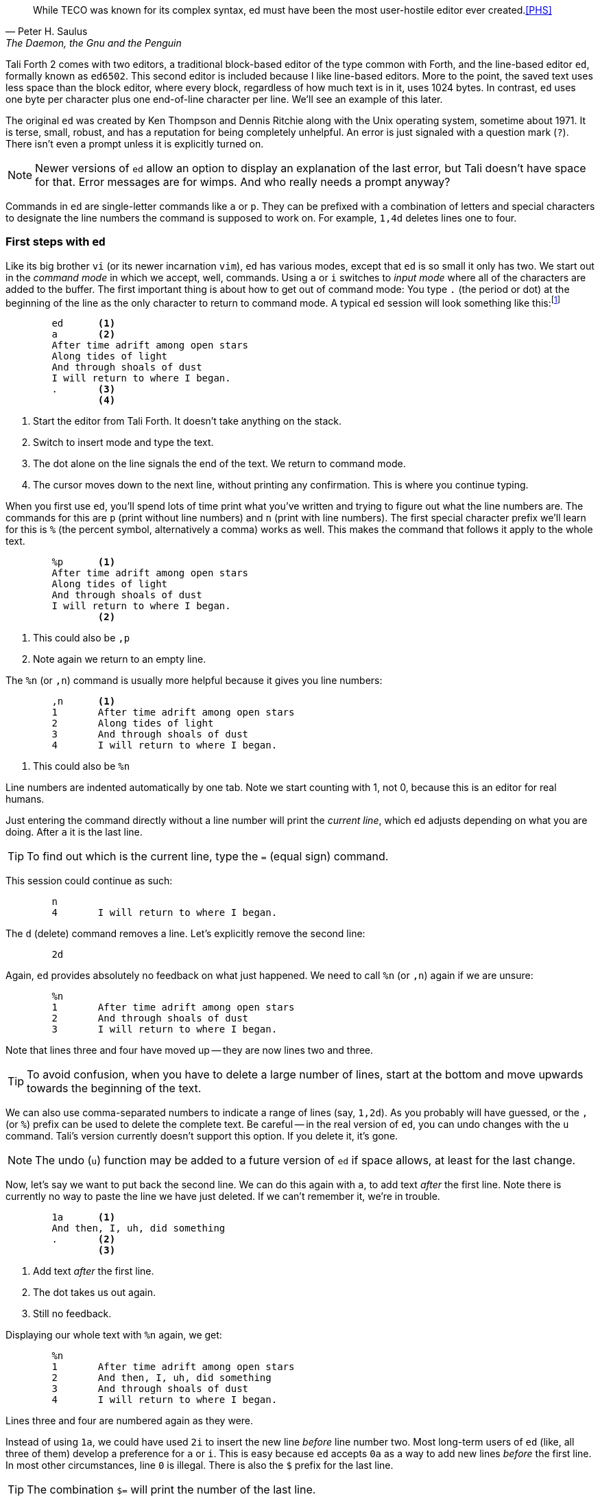 [quote, Peter H. Saulus, "The Daemon, the Gnu and the Penguin"] 
While TECO was known for its complex syntax, ed must have been
the most user-hostile editor ever created.<<PHS>>

Tali Forth 2 comes with two editors, a traditional block-based editor of the
type common with Forth, and the line-based editor `ed`, formally known as
`ed6502`. This second editor is included because I like line-based editors.
More to the point, the saved text uses less space than the block editor, where
every block, regardless of how much text is in it, uses 1024 bytes. In contrast,
`ed` uses one byte per character plus one end-of-line character per line. We'll
see an example of this later.

The original `ed` was created by Ken Thompson and Dennis Ritchie along with the
Unix operating system, sometime about 1971. It is terse, small, robust, and has
a reputation for being completely unhelpful. An error is just signaled with a
question mark (`?`). There isn't even a prompt unless it is explicitly turned
on.

NOTE: Newer versions of `ed` allow an option to display an explanation of the
last error, but Tali doesn't have space for that. Error messages are for wimps.
And who really needs a prompt anyway?

Commands in `ed` are single-letter commands like `a` or `p`. They can be
prefixed with a combination of letters and special characters to designate the
line numbers the command is supposed to work on. For example, `1,4d` deletes
lines one to four.


=== First steps with `ed`

Like its big brother `vi` (or its newer incarnation `vim`), `ed` has various
modes, except that `ed` is so small it only has two. We start out in the
_command mode_ in which we accept, well, commands. Using `a` or `i` switches to
_input mode_ where all of the characters are added to the buffer. The first
important thing is about how to get out of command mode: You type `.` (the
period or dot) at the beginning of the line as the only character to return to
command mode. A typical `ed` session will look something like this:footnote:[All
quotes in the `ed` tutorial are taken from the _Mass Effect_ games by
BioWare/EA. As stated already, they hold the rights to all characters and
whatnot.]

----
        ed      <1>
        a       <2>
        After time adrift among open stars 
        Along tides of light 
        And through shoals of dust
        I will return to where I began.
        .       <3>
                <4>
----
<1> Start the editor from Tali Forth. It doesn't take anything on the stack.
<2> Switch to insert mode and type the text.
<3> The dot alone on the line signals the end of the text. We return to command
mode.
<4> The cursor moves down to the next line, without printing any confirmation.
This is where you continue typing.

When you first use `ed`, you'll spend lots of time print what you've written and
trying to figure out what the line numbers are. The commands for this are `p`
(print without line numbers) and `n` (print with line numbers). The first
special character prefix we'll learn for this is `%` (the percent symbol,
alternatively a comma) works as well. This makes the command that
follows it apply to the whole text.

----
        %p      <1>
        After time adrift among open stars
        Along tides of light
        And through shoals of dust
        I will return to where I began.
                <2>
----
<1> This could also be `,p`
<2> Note again we return to an empty line.

The `%n` (or `,n`) command is usually more helpful because it gives you line
numbers:

----
        ,n      <1>
        1       After time adrift among open stars
        2       Along tides of light
        3       And through shoals of dust
        4       I will return to where I began.
----
<1> This could also be `%n`

Line numbers are indented automatically by one tab. Note we start counting with
1, not 0, because this is an editor for real humans.

Just entering the command directly without a line number will print the
_current line_, which `ed` adjusts depending on what you are doing. After `a` it
is the last line. 

TIP: To find out which is the current line, type the `=` (equal sign) command.

This session could continue as such: 

----
        n
        4       I will return to where I began.
----

The `d` (delete) command removes a line. Let's explicitly remove the second
line:

----
        2d

----

Again, `ed` provides absolutely no feedback on what just happened. We need to
call `%n` (or `,n`) again if we are unsure:

----
        %n
        1       After time adrift among open stars
        2       And through shoals of dust
        3       I will return to where I began.
----

Note that lines three and four have moved up -- they are now lines two and
three. 

TIP: To avoid confusion, when you have to delete a large number of lines, start
at the bottom and move upwards towards the beginning of the text.

We can also use comma-separated numbers to indicate a range of lines (say,
`1,2d`). As you probably will have guessed, or the `,` (or `%`) prefix can be
used to delete the complete text. Be careful -- in the real version of `ed`, you
can undo changes with the `u` command.  Tali's version currently doesn't support
this option. If you delete it, it's gone. 

NOTE: The undo (`u`) function may be added to a future version of `ed` if space
allows, at least for the last change.

Now, let's say we want to put back the second line. We can do this again with `a`, to
add text _after_ the first line. Note there is currently no way to paste the
line we have just deleted. If we can't remember it, we're in trouble.

----
        1a      <1>
        And then, I, uh, did something
        .       <2>
                <3>
----
<1> Add text _after_ the first line.
<2> The dot takes us out again.
<3> Still no feedback.

Displaying our whole text with `%n` again, we get:

----
        %n
        1       After time adrift among open stars
        2       And then, I, uh, did something
        3       And through shoals of dust
        4       I will return to where I began.
----

Lines three and four are numbered again as they were. 

Instead of using `1a`, we could have used `2i` to insert the new line _before_
line number two. Most long-term users of `ed` (like, all three of them) develop
a preference for `a` or `i`. This is easy because `ed` accepts `0a` as a way to
add new lines _before_ the first line. In most other circumstances, line `0` is
illegal. There is also the `$` prefix for the last line.

TIP: The combination `$=` will print the number of the last line.

=== Saving Your Text

The only way to currently save text with `ed` on Tali is to write the buffer to
a location in memory. 

----
        7000w   <1>
        128     <2>
----
<1> The address in memory comes immediately before the `w` command with no
space.
<2> `ed` returns the number of characters written, including the end-of-line
characters. Yes, this is actually feedback of sorts. But don't get cocky!

WARNING: Changing the number base hasn't been tested yet, so stick to decimal
numbers for the time being when saving text.

The `w` command was originally created for files. Tali doesn't have files, just
addresses. This means that you can write anything anywhere, at the risk of
completely destroying your system. Really, really don't write anything to 0000,
which will overwrite the zero page of the 65c02.

=== Getting Out of `ed`

We can leave `ed` at any time with `Q` - note this is the capital letter "q".
Any unsaved (unwritten, rather) text will be lost. The lowercase `q` will refuse
to quit if there is still unwritten text. When it doubt, use `q`. 

To access your text from the Forth command line, you can use standard Forth
words like `type` with the address chosen and the length of the text provided
after the `w` command.

----
        7000 128 cr type        <1>
        After time adrift among open stars
        And then I, uh, did something
        And through the shoals of dust
        I will return to where I began.
         ok                     <2>
----
<1> Place the `cr` word before the `type` word to prevent the first line of the
text being placed right after the Forth command.
<2> We're back to the helpful Forth interpreter.

NOTE: In future, `ed` might provide the address and length of the saved text on
the data stack when quitting. The stack signature of `ed` would then change to
`( -- addr u )`. This would make further processing of the text easier.

You can also use `dump` to show how compact `ed` stores the text:

----
7000 128 dump 
1B58  41 66 74 65 72 20 74 69  6D 65 20 61 64 72 69 66  After ti me adrif
1B68  74 20 61 6D 6F 6E 67 20  6F 70 65 6E 20 73 74 61  t among  open sta
1B78  72 73 0A 41 6E 64 20 74  68 65 6E 20 49 2C 20 75  rs.And t hen I, u <1>
1B88  68 2C 20 64 69 64 20 73  6F 6D 65 74 68 69 6E 67  h, did s omething
1B98  0A 41 6E 64 20 74 68 72  6F 75 67 68 20 74 68 65  .And thr ough the
1BA8  20 73 68 6F 61 6C 73 20  6F 66 20 64 75 73 74 0A   shoals  of dust.
1BB8  49 20 77 69 6C 6C 20 72  65 74 75 72 6E 20 74 6F  I will r eturn to
1BC8  20 77 68 65 72 65 20 49  20 62 65 67 61 6E 2E 0A   where I  began..
1BD8   ok
----
<1> The dot in the text part of the hexdump at address $157A is not the period at
the end of the line, but the way `dump` displays the non-printable $0A
character. This control character marks the end of the line.

Note this text uses 128 bytes, in the block editor it would use one block of
1024 bytes.

=== Programming with `ed` 

You can use `ed` to write and save programs. Fire it up as usual:

----
	ed 
	a 
	: myloop ( -- )         <1>
	    101 1 do i . loop   <2>
	; 
	myloop 
	. 
	7000w 
	48 
	q
----
<1> Type normally as you would with any other editor.
<2> Any indentation has to be provided by hand. There is no auto-indent.

Running `7000 48 evaluate` will now print the numbers from 1 to 100.  


=== Further Information

This tutorial will be expanded as new commands become available. In the meantime,
there are other sources:

* https://en.wikipedia.org/wiki/Ed_(text_editor) Background and history
* https://www.gnu.org/software/ed/ed.html The official GNU ed page
* https://www.gnu.org/software/ed/manual/ed_manual.html The official GNU ed manual
* https://sanctum.geek.nz/arabesque/actually-using-ed/ Small tutorial of Unix ed
* http://www.psue.uni-hannover.de/wise2017_2018/material/ed.pdf A tutorial by B. W. Kernighan (yes, _that_ Kernighan).


